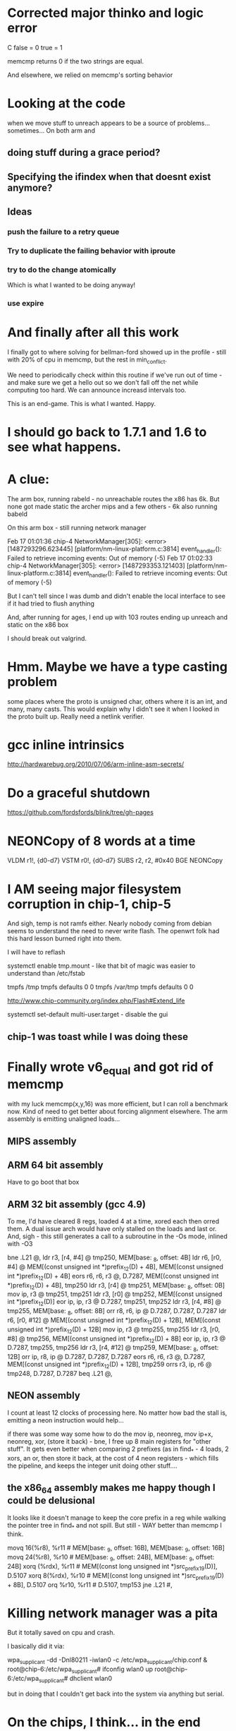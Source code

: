 * Corrected major thinko and logic error

C false = 0
  true = 1

memcmp returns 0 if the two strings are equal.

And elsewhere, we relied on memcmp's sorting behavior

* Looking at the code

when we move stuff to unreach appears to be a source of problems...
sometimes... On both arm and 
** doing stuff during a grace period?
** Specifying the ifindex when that doesnt exist anymore?

** Ideas
*** push the failure to a retry queue

*** Try to duplicate the failing behavior with iproute
*** try to do the change atomically 
Which is what I wanted to be doing anyway!
*** use expire
* And finally after all this work

I finally got to where solving for bellman-ford showed up in the
profile - still with 20% of cpu in memcmp, but the rest
in min_conflict. 

We need to periodically check within this routine if we've run
out of time - and make sure we get a hello out so we don't
fall off the net while computing too hard. We can announce
increasd intervals too. 

This is an end-game. This is what I wanted. Happy.

* I should go back to 1.7.1 and 1.6 to see what happens.

* A clue:

The arm box, running rabeld - no unreachable routes
the x86 has 6k. But none got made static
the archer mips and a few others - 6k also running babeld

On this arm box - still running network manager

Feb 17 01:01:36 chip-4 NetworkManager[305]: <error> [1487293296.623445] [platform/nm-linux-platform.c:3814] event_handler(): Failed to retrieve incoming events: Out of memory (-5)
Feb 17 01:02:33 chip-4 NetworkManager[305]: <error> [1487293353.121403] [platform/nm-linux-platform.c:3814] event_handler(): Failed to retrieve incoming events: Out of memory (-5)

But I can't tell since I was dumb and didn't enable the local interface
to see if it had tried to flush anything

And, after running for ages, I end up with 103 routes ending up unreach and
static on the x86 box

I should break out valgrind.

* Hmm. Maybe we have a type casting problem

some places where the proto is unsigned char, others where it is an int,
and many, many casts. This would explain why I didn't see it when I
looked in the proto built up. Really need a netlink verifier.

* gcc inline intrinsics

http://hardwarebug.org/2010/07/06/arm-inline-asm-secrets/

* Do a graceful shutdown

https://github.com/fordsfords/blink/tree/gh-pages


* NEONCopy of 8 words at a time

      VLDM r1!, {d0-d7}
      VSTM r0!, {d0-d7}
      SUBS r2, r2, #0x40
      BGE NEONCopy

* I AM seeing major filesystem corruption in chip-1, chip-5

And sigh, temp is not ramfs either. Nearly nobody coming from debian seems to
understand the need to never write flash. The openwrt folk had this hard lesson
burned right into them.

I will have to reflash

systemctl enable tmp.mount - like that bit of magic was easier to understand
than /etc/fstab

# UNCONFIGURED FSTAB FOR BASE SYSTEM
tmpfs /tmp tmpfs defaults 0 0
tmpfs /var/tmp tmpfs defaults 0 0

http://www.chip-community.org/index.php/Flash#Extend_life

systemctl set-default multi-user.target - disable the gui

** chip-1 was toast while I was doing these

* Finally wrote v6_equal and got rid of memcmp
with my luck memcmp(x,y,16) was more efficient, but I can roll a benchmark now.
Kind of need to get better about forcing alignment elsewhere. The arm assembly
is emitting unaligned loads...

** MIPS assembly

** ARM 64 bit assembly
Have to go boot that box
** ARM 32 bit assembly (gcc 4.9)
To me, I'd have cleared 8 regs, loaded 4 at a time, xored each then orred them.
A dual issue arch would have only stalled on the loads and last or. And, sigh -
this still generates a call to a subroutine in the -Os mode, inlined with -O3

        bne     .L21    @,
        ldr     r3, [r4, #4]    @ tmp250, MEM[base: _8, offset: 4B]
        ldr     r6, [r0, #4]    @ MEM[(const unsigned int *)prefix_12(D) + 4B], MEM[(const unsigned int *)prefix_12(D) + 4B]
        eors    r6, r6, r3      @, D.7287, MEM[(const unsigned int *)prefix_12(D) + 4B], tmp250
        ldr     r3, [r4]        @ tmp251, MEM[base: _8, offset: 0B]
        mov     ip, r3  @ tmp251, tmp251
        ldr     r3, [r0]        @ tmp252, MEM[(const unsigned int *)prefix_12(D)]
        eor     ip, ip, r3      @ D.7287, tmp251, tmp252
        ldr     r3, [r4, #8]    @ tmp255, MEM[base: _8, offset: 8B]
        orr     r8, r6, ip      @ D.7287, D.7287, D.7287
        ldr     r6, [r0, #12]   @ MEM[(const unsigned int *)prefix_12(D) + 12B], MEM[(const unsigned int *)prefix_12(D) + 12B]
        mov     ip, r3  @ tmp255, tmp255
        ldr     r3, [r0, #8]    @ tmp256, MEM[(const unsigned int *)prefix_12(D) + 8B]
        eor     ip, ip, r3      @ D.7287, tmp255, tmp256
        ldr     r3, [r4, #12]   @ tmp259, MEM[base: _8, offset: 12B]
        orr     ip, r8, ip      @ D.7287, D.7287, D.7287
        eors    r6, r6, r3      @, D.7287, MEM[(const unsigned int *)prefix_12(D) + 12B], tmp259
        orrs    r3, ip, r6      @ tmp248, D.7287, D.7287
        beq     .L21    @,

** NEON assembly
I count at least 12 clocks of processing here. No matter how bad the stall is,
emitting a neon instruction would help...

if there was some way some how to do the mov ip, neonreg, mov ip+x, neonreg,
xor, (store it back) - bne, I free up 8 main registers for "other stuff". It
gets even better when comparing 2 prefixes (as in find_* - 4 loads, 2 xors, an
or, then store it back, at the cost of 4 neon registers - which fills the
pipeline, and keeps the integer unit doing other stuff....

** the x86_64 assembly makes me happy though I could be delusional
It looks like it doesn't manage to keep the core prefix in a reg while walking 
the pointer tree in find_* and not spill. But still - WAY better than memcmp
I think.

        movq    16(%r8), %r11   # MEM[base: _9, offset: 16B], MEM[base: _9, offset: 16B]
        movq    24(%r8), %r10   # MEM[base: _9, offset: 24B], MEM[base: _9, offset: 24B]
        xorq    (%rdx), %r11    # MEM[(const long unsigned int *)src_prefix_19(D)], D.5107
        xorq    8(%rdx), %r10   # MEM[(const long unsigned int *)src_prefix_19(D) + 8B], D.5107
        orq     %r10, %r11      # D.5107, tmp153
        jne     .L21    #,



* Killing network manager was a pita

But it totally saved on cpu and crash.

I basically did it via:

wpa_supplicant -dd -Dnl80211 -iwlan0 -c /etc/wpa_supplicant/chip.conf  &
root@chip-6:/etc/wpa_supplicant# ifconfig wlan0 up
root@chip-6:/etc/wpa_supplicant# dhclient wlan0

but in doing that I couldn't get back into the system via anything but serial.


* On the chips, I think... in the end what's killing them
is networkmanager going crazy listening to netlink. 
they were red-hot when I rebooted them

because odhcpd is smarter we don't pound it as hard. Have to look into the
bpf stuff in that. That looks HANDY.

* Killed the thinko on source specific


* And like an hour later (after trying to announce stuff with a longer expires)

I still have 2000 unreachable routes in the archer.

* Going back into a chip via serial termainal

The wifi driver is completely wedged. Ah, well, I wanted to blow up
multicast....

and if you reboot the chip, the local usb interface on this side recognises
that the driver went away, does recreate the interface, but does not up it again
so it is usable.

That's ok, when the chip comes up in this state, it doesn't get a usable
anything

The chips, btw, will not "just start" if you plug the battery in. Nor do they
seem to respond to what I thought was the power button. Unplugging the battery
works but it is very fragile. I tried one script, and it constantly polled the
cpu for the button, instead of blocking.

You can learn battery status from battery.sh

https://bbs.nextthing.co/t/usb-power-and-ups-battery-power-button/2812/4

* In going back to doing this using the default babel daemon

I managed to completely crash all the chips on the network. 

Running out of cpu doesn't help either.

* Insight #3 

and then everybody announces route retractions
while everybody is trying to get routes
Randomizing and rate limiting the retractions would help
Finding some way to aggregate a retraction would help

... And all this started merely because I was trying to A) blow up multicast and
B) look into why netlink and sending packets sometimes failed

I downgraded my test to just inject 1000 routes...

* Insight #2

Everybody else starts getting those routes - but does not respect the
initial announcement, and re-announces with an interval of its default.

And then the network collapses.

* Insight

OK, I'm announcing 10,000 routes. I know that I can send 80 per packet
1k * 125 at 1Mbit (13ms) 1.6sec just to announce the routes.

And the insight was this is times the number of speakers on the link
So if I have 10 speakers rebroadcasting this amount - thats 16 seconds
gone out of the 16 without any further traffic.

The rate limiter is in the wrong place, I think, I still need to 
get hellos out there, no matter what.

When I have a ton of routes, I need to start changing the announced
interval, and also start bumping up the hello interval. And make sure that gets
out there....

Another idea is to announce that I hear X number of routes on this link
in the multicast IHU. They may be disjoint, but the router_id that hears the
most routes from a given router_id is a winner. 

And I'd need to be counting all the routes in my route table to get an estimate
and in order to flood the routes

And always reannounce the most bestest biggest routes - like src specific and
default gateways - more often.

I always wondered where the hard 10,000 route limit came from, it wasn't
cpu - but the protocol implementation itself.

* Chips don't have telnet and their nc is broken

root@chip-1:~/babeld# nc ::1 33123
::1: forward host lookup failed: Unknown host
root@chip-1:~/babeld# 


* babeld.c routerid can change
during early boot we don't have a stable set of interfaces
bridging might be kicking in, wifi still be setting up

    if(!have_id && !random_id) {
        /* We use all available interfaces here, since this increases the
           chances of getting a stable router-id in case the set of Babel
           interfaces changes. */

* One of my other kvetches

always picks up the wifi links sooner

root@chip-1:~/babeld# ip route | grep usb
default via 172.26.97.1 dev usb0  proto babel onlink 
169.254.0.0/16 dev usb0  scope link  metric 1000 
172.26.16.0/24 via 172.26.97.1 dev usb0  proto babel onlink 
172.26.20.0/22 via 172.26.97.1 dev usb0  proto babel onlink 
172.26.96.100 via 172.26.97.1 dev usb0  proto babel onlink 


* netlink COULD return 0

and why?

-        if(len < 0) {
+    if(len < 0) {
             perror("netlink_read: recvmsg()");
             return -1;


* TODO poke into why we get the send error twice

Interface eno1 has no link-local address.
setsockopt(IPV6_LEAVE_GROUP): Cannot assign requested address
Type: 0
Interface eno1 has no link-local address.
setsockopt(IPV6_LEAVE_GROUP): Cannot assign requested address
Type: 0
send: Cannot assign requested address
send: Cannot assign requested address

So when I take the wifi interface down I don't see the down event

send: Cannot assign requested address
send: Cannot assign requested address
kernel_route(FLUSH): No such process
kernel_route(FLUSH): No such process
kernel_route(FLUSH): No such process
kernel_route(FLUSH): No such process
kernel_route(FLUSH): No such process

I bring it up

Type: 2
Interface wlp2s0 has no link-local address.
setsockopt(IPV6_LEAVE_GROUP): Cannot assign requested address
Type: 2
Interface wlp2s0 has no link-local address.
setsockopt(IPV6_LEAVE_GROUP): Cannot assign requested address
Type: 2
Interface wlp2s0 has no link-local address.
setsockopt(IPV6_LEAVE_GROUP): Cannot assign requested address
Type: 2
Interface wlp2s0 has no link-local address.
setsockopt(IPV6_LEAVE_GROUP): Cannot assign requested address
Type: 2
Interface wlp2s0 has no link-local address.
setsockopt(IPV6_LEAVE_GROUP): Cannot assign requested address
Type: 2
send: Cannot assign requested address
send: Cannot assign requested address

Not sure why we call leave group.

Anyway I bring that up and then take eno1 down

send: Cannot assign requested address
kernel_route(FLUSH): No such process
kernel_route(FLUSH): No such process
kernel_route(FLUSH): No such process
kernel_route(FLUSH): No such process
kernel_route(FLUSH): No such process
// Why would I call ADD during an event like this?
kernel_route(ADD): Network is down
kernel_route(FLUSH): No such process
kernel_route(ADD): Network is down
kernel_route(FLUSH): No such process
kernel_route(FLUSH): No such process
kernel_route(FLUSH): No such process
kernel_route(FLUSH): No such process
kernel_route(FLUSH): No such process
kernel_route(FLUSH): No such process
kernel_route(FLUSH): No such process
kernel_route(FLUSH): No such process
kernel_route(FLUSH): No such process
kernel_route(FLUSH): No such process
kernel_route(FLUSH): No such process
kernel_route(FLUSH): No such process
kernel_route(FLUSH): No such process
kernel_route(FLUSH): No such process

* So I can backfil the "good" things into the basic babel branch until it breaks

** DONE More robust error checking -- which may be too robust
** Compile guards
** Whole program optimization
** 

* So I went back to the default babel for source specific and it worked

somewhere in all these changes, I blew something up. No surprising.

Perhaps you can get a temporary file exists message? or... 

ALSO:

in babeld I got a new message when I took the interface up and down.

ENETDOWN

kernel_route(FLUSH): No such process
kernel_route(FLUSH): No such process
kernel_route(ADD): Network is down
kernel_route(FLUSH): No such process
kernel_route(FLUSH): No such process
kernel_route(FLUSH): No such process


* Let's test this noprefixroute idea

* What to do with ra and source specific

Right now my rabel is in such a state that you cannot install a src specific
address on top of a local address, or so it seems.

failed kernel_route: add 172.26.16.0/24 from ::/0 table 254 metric 0 dev 2 nexthop 172.26.16.5
kernel_route(ADD): File exists
failed kernel_route: add ::/0 from 2601:646:4101:2de0::/60 table 254 metric 0 dev 2 nexthop fe80::20d:b9ff:fe41:6c2d
kernel_route(ADD): File exists
failed kernel_route: add ::/0 from 2601:646:4101:a740::/60 table 254 metric 0 dev 2 nexthop fe80::32b5:c2ff:fe75:7faa
kernel_route(ADD): File exists

root@dancer:~/git/rabeld# ip -6 route | grep default
default via fe80::32b5:c2ff:fe75:7faa dev eno1 proto ra metric 1024  expires 65524sec hoplimit 64 pref high
default via fe80::16cc:20ff:fee5:64c1 dev wlp2s0 proto static metric 2048  pref medium

root@dancer:~/git/rabeld# ip -6 route | grep from
2406:da00:ff00::/48 from 2600:3c01:e001::/48 via fe80::20d:b9ff:fe41:6c2d dev eno1 proto babel metric 1024  pref medium
2620:0:ef0::/48 from 2600:3c01:e001::/48 via fe80::20d:b9ff:fe41:6c2d dev eno1 proto babel metric 1024  pref medium

** But... wait - Yea! this looks like a genuine bug in babel because it works from iproute!
Could this be the order of the args to netlink?

ip -6 route add default from 2601:646:4101:a740::/60 table 254 metric 0 dev eno1 via fe80::32b5:c2ff:fe75:7faa

root@dancer:~/git/rabeld# ip -6 route | grep from
default from 2601:646:4101:a740::/60 via fe80::32b5:c2ff:fe75:7faa dev eno1 metric 1024  pref medium
2406:da00:ff00::/48 from 2600:3c01:e001::/48 via fe80::20d:b9ff:fe41:6c2d dev eno1 proto babel metric 1024  pref medium
2620:0:ef0::/48 from 2600:3c01:e001::/48 via fe80::20d:b9ff:fe41:6c2d dev eno1 proto babel metric 1024  pref medium

And the ipv4 message seems odd, as if it's going to be from it should be
reversed, but that's perhaps a debugging message.

failed kernel_route: add 172.26.16.0/24 from ::/0 table 254 metric 0 dev 2 nexthop 172.26.16.5
kernel_route(ADD): File exists


* What to do with noprefixroute?

And for that matter these - I think ever announcing addresses with short
lifetimes is bad - and at the same time we could be smarter about doing the
retraction during the preferred_lft period - e.g. retract the route 2 minutes
after the preferred_lft expires. Nah.

But what I'd like to do is not announce so many frickin addresses with routes
attached. If I have a /128 on the same network as my /64, just announce the
/64 and be done with it.

And. Sigh - ipv4 has no noprefixroute concept.

2: eno1: <BROADCAST,MULTICAST,UP,LOWER_UP> mtu 1500 state UP qlen 1000
    inet6 fdaf:dc63:6de9:8:74d8:e400:84f9:38ce/64 scope global temporary dynamic 
       valid_lft 592232sec preferred_lft 73595sec
    inet6 fdaf:dc63:6de9:8:eea8:6bff:fefe:9a2/64 scope global mngtmpaddr dynamic 
       valid_lft forever preferred_lft forever
    inet6 2601:646:4101:a740:74d8:e400:84f9:38ce/64 scope global temporary dynamic 
       valid_lft 299312sec preferred_lft 73595sec
    inet6 2601:646:4101:a740:eea8:6bff:fefe:9a2/64 scope global mngtmpaddr dynamic 
       valid_lft 299312sec preferred_lft 299312sec
    inet6 fe80::eea8:6bff:fefe:9a2/64 scope link 
       valid_lft forever preferred_lft forever
3: wlp2s0: <BROADCAST,MULTICAST,UP,LOWER_UP> mtu 1500 state UP qlen 1000
    inet6 fd32:7d58:8d63::199/128 scope global 
       valid_lft forever preferred_lft forever
    inet6 fd32:7d58:8d63:0:a120:a749:ac4:cddf/64 scope global noprefixroute 
       valid_lft forever preferred_lft forever
    inet6 2601:646:4101:2de0:d041:214e:f40a:fe12/64 scope global noprefixroute dynamic 
       valid_lft 307239sec preferred_lft 307239sec
    inet6 fe80::19e7:b4bd:1a5e:561a/64 scope link 
       valid_lft forever preferred_lft forever


* Profile

Box was relatively idle during these runs

ach sample counts as 0.01 seconds.
  %   cumulative   self              self     total
 time   seconds   seconds    calls  ms/call  ms/call  name
 57.46      5.40     5.40  1003792     0.01     0.01  find_resend
 18.75      7.16     1.76  5624187     0.00     0.00  find_route_slot
  3.30      7.47     0.31  1433517     0.00     0.01  update_route
  1.60      7.62     0.15     4569     0.03     0.20  update_neighbour_metric
  1.12      7.72     0.11                             compare_buffered_updates
  1.07      7.82     0.10                             parse_packet
  0.96      7.91     0.09  1344015     0.00     0.00  really_send_update
  0.85      7.99     0.08   176097     0.00     0.01  flushupdates
  0.80      8.07     0.08  6450137     0.00     0.00  prefix_cmp
  0.75      8.14     0.07     1298     0.05     0.05  route_stream


* Let's try injecting only 4000 routes

I installed 2000 routes - they were reachable briefly, then
went unreachable briefly, then went reachable.

One of the other boxes on the link went unreachable and stayed
that way....

really want atomic updates!!!!

Now I have one route left over

@dancer:~/git/rabeld$ ip -6 route | grep fd44
fd44:0:0:7d0::/64 via fe80::20d:b9ff:fe41:6c2d dev eno1 proto babel metric 1024  pref medium

Trust. But verify.

* Sometime above about 4000 routes

everything goes unreachable.

I am increasingly certain babel has always been borken these ways.

send(unicast): Cannot assign requested address

Unreachable default route!
Unreachable default route!
failed kernel_route: add ::/0 from 2601:646:4101:2de0::/60 table 254 metric 0 dev 3 nexthop fe80::16cc:20ff:fee5:64c1
failed kernel_route add during replace: modify ::/0 from 2601:646:4101:2de0::/60 table 254 metric 65535 dev 2 nexthop fe80::20d:b9ff:fe41:6c2d
Add failed during replace: File exists
Unreachable default route!
Unreachable default route!
Unreachable default route!
Unreachable default route!
Unreachable default route!
Unreachable default route!
Unreachable default route!
Unreachable default route!
failed kernel_route: add ::/0 from 2601:646:4101:a740::/60 table 254 metric 0 dev 2 nexthop fe80::32b5:c2ff:fe75:7faa
failed kernel_route add during replace: modify ::/0 from 2601:646:4101:a740::/60 table 254 metric 65535 dev 3 nexthop fe80::3aa2:8cff:fe5d:f9e5
Add failed during replace: File exists

ailed kernel_route add during replace: modify ::/0 from 2601:646:4101:a740::/60 table 254 metric 65535 dev 3 nexthop fe80::3aa2:8cff:fe5d:f9e5
Add failed during replace: File exists
failed kernel_route: flush ::/0 from 2601:646:4101:2de0::/60 table 254 metric 0 dev 3 nexthop fe80::16cc:20ff:fee5:64c1
kernel_route(FLUSH): No such process
Unreachable default route!
Unreachable default route!



send: Resource temporarily unavailable
send: Resource temporarily unavailable

d@dancer:~/git/rabeld$ ip -6 route | grep unreach | wc -l
8306
d@dancer:~/git/rabeld$ ip -6 route | grep -v unreach | wc -l
1715

Then everything goes unreachable

d@dancer:~/git/rabeld$ ip -6 route | grep -v unreach | wc -l
18
d@dancer:~/git/rabeld$ ip -6 route | grep unreach | wc -l
10003

send: Resource temporarily unavailable
send: Resource temporarily unavailable

FIXME: Get the fucking metric here
failed kernel_route: flush ::/0 from 2601:646:4101:2de0::/60 table 254 metric 0 dev 3 nexthop fe80::16cc:20ff:fee5:64c1
kernel_route(FLUSH): No such process ???
failed kernel_route: add ::/0 from 2601:646:4101:2de0::/60 table 254 metric 0 dev 3 nexthop fe80::16cc:20ff:fee5:64c1
kernel_route(ADD): File exists


* Added more debugging code

I am not getting any "default from" routes at the moment
It wouldn't surprise me if everything else on the net is hosed
It also wouldn't surprise me my kernel is the cause of all this.

** Disabling an interface via network manager does this:

*** TODO I am curious what noprefixroute does nowadays

*** I wonder how many other routes were on this in the window

failed kernel_route: flush 172.26.96.61/32 from ::/0 table 254 metric 0 dev 3 nexthop 172.26.201.127
kernel_route(FLUSH): No such process
failed kernel_route: flush 172.26.96.65/32 from ::/0 table 254 metric 0 dev 3 nexthop 172.26.201.113
kernel_route(FLUSH): No such process
failed kernel_route: flush 172.26.201.127/32 from ::/0 table 254 metric 0 dev 3 nexthop 172.26.201.127
kernel_route(FLUSH): No such process
failed kernel_route: flush fd99::61/128 from ::/0 table 254 metric 0 dev 3 nexthop fe80::3aa2:8cff:fe5d:f9e5
kernel_route(FLUSH): No such process
failed kernel_route: flush fd99::65/128 from ::/0 table 254 metric 0 dev 3 nexthop fe80::3aa2:8cff:fe5d:effb
kernel_route(FLUSH): No such process

** And bringing it back up does this:

kernel_route(FLUSH): No such process
Type: 2
Interface wlp2s0 has no link-local address.
Type: 2
Interface wlp2s0 has no link-local address.
Type: 2
Interface wlp2s0 has no link-local address.
Type: 2
Interface wlp2s0 has no link-local address.
Type: 2
Interface wlp2s0 has no link-local address.
Type: 2
sendmsg: kernel returned unknown error
: Cannot assign requested address
sendmsg: kernel returned unknown error
: Cannot assign requested address
sendmsg: kernel returned unknown error
: Cannot assign requested address
sendmsg: kernel returned unknown error
: Cannot assign requested address
sendmsg: kernel returned unknown error
: Cannot assign requested address
sendmsg: kernel returned unknown error
: Cannot assign requested address
sendmsg: kernel returned unknown error
: Cannot assign requested address
sendmsg: kernel returned unknown error
: Cannot assign requested address
sendmsg: kernel returned unknown error
: Cannot assign requested address
sendmsg: kernel returned unknown error
: Cannot assign requested address
send: Cannot assign requested address
sendmsg: kernel returned unknown error
: Cannot assign requested address
sendmsg: kernel returned unknown error
: Cannot assign requested address
sendmsg: kernel returned unknown error
: Cannot assign requested address
sendmsg: kernel returned unknown error
: Cannot assign requested address
sendmsg: kernel returned unknown error
: Cannot assign requested address
sendmsg: kernel returned unknown error
: Cannot assign requested address
sendmsg: kernel returned unknown error
: Cannot assign requested address
sendmsg: kernel returned unknown error
: Cannot assign requested address
sendmsg: kernel returned unknown error
: Cannot assign requested address
sendmsg: kernel returned unknown error
: Cannot assign requested address
send(unicast): Cannot assign requested address
sendmsg: kernel returned unknown error
: Cannot assign requested address
sendmsg: kernel returned unknown error
: Cannot assign requested address
sendmsg: kernel returned unknown error
: Cannot assign requested address
sendmsg: kernel returned unknown error
: Cannot assign requested address
sendmsg: kernel returned unknown error
: Cannot assign requested address
sendmsg: kernel returned unknown error
: Cannot assign requested address
sendmsg: kernel returned unknown error
: Cannot assign requested address
sendmsg: kernel returned unknown error
: Cannot assign requested address
sendmsg: kernel returned unknown error
: Cannot assign requested address
sendmsg: kernel returned unknown error
: Cannot assign requested address
send(unicast): Cannot assign requested address
sendmsg: kernel returned unknown error
: Cannot assign requested address
sendmsg: kernel returned unknown error
: Cannot assign requested address
sendmsg: kernel returned unknown error
: Cannot assign requested address
sendmsg: kernel returned unknown error
: Cannot assign requested address
sendmsg: kernel returned unknown error
: Cannot assign requested address
sendmsg: kernel returned unknown error
: Cannot assign requested address
sendmsg: kernel returned unknown error
: Cannot assign requested address
sendmsg: kernel returned unknown error
: Cannot assign requested address
sendmsg: kernel returned unknown error
: Cannot assign requested address
sendmsg: kernel returned unknown error
: Cannot assign requested address
send: Cannot assign requested address
sendmsg: kernel returned unknown error
: Cannot assign requested address
sendmsg: kernel returned unknown error
: Cannot assign requested address
sendmsg: kernel returned unknown error
: Cannot assign requested address
sendmsg: kernel returned unknown error
: Cannot assign requested address
sendmsg: kernel returned unknown error
: Cannot assign requested address
sendmsg: kernel returned unknown error
: Cannot assign requested address
sendmsg: kernel returned unknown error
: Cannot assign requested address
sendmsg: kernel returned unknown error
: Cannot assign requested address
sendmsg: kernel returned unknown error
: Cannot assign requested address
sendmsg: kernel returned unknown error
: Cannot assign requested address
send(unicast): Cannot assign requested address
sendmsg: kernel returned unknown error
: Cannot assign requested address
sendmsg: kernel returned unknown error
: Cannot assign requested address
sendmsg: kernel returned unknown error
: Cannot assign requested address
sendmsg: kernel returned unknown error
: Cannot assign requested address
sendmsg: kernel returned unknown error
: Cannot assign requested address
sendmsg: kernel returned unknown error
: Cannot assign requested address
sendmsg: kernel returned unknown error
: Cannot assign requested address
sendmsg: kernel returned unknown error
: Cannot assign requested address
sendmsg: kernel returned unknown error
: Cannot assign requested address
sendmsg: kernel returned unknown error
: Cannot assign requested address
send: Cannot assign requested address
sendmsg: kernel returned unknown error
: Cannot assign requested address
sendmsg: kernel returned unknown error
: Cannot assign requested address
sendmsg: kernel returned unknown error
: Cannot assign requested address
sendmsg: kernel returned unknown error
: Cannot assign requested address
sendmsg: kernel returned unknown error
: Cannot assign requested address
sendmsg: kernel returned unknown error
: Cannot assign requested address
sendmsg: kernel returned unknown error
: Cannot assign requested address
sendmsg: kernel returned unknown error
: Cannot assign requested address
sendmsg: kernel returned unknown error
: Cannot assign requested address
sendmsg: kernel returned unknown error
: Cannot assign requested address
send(unicast): Cannot assign requested address
sendmsg: kernel returned unknown error
: Cannot assign requested address
sendmsg: kernel returned unknown error
: Cannot assign requested address
sendmsg: kernel returned unknown error
: Cannot assign requested address
sendmsg: kernel returned unknown error
: Cannot assign requested address
sendmsg: kernel returned unknown error
: Cannot assign requested address
sendmsg: kernel returned unknown error
: Cannot assign requested address
sendmsg: kernel returned unknown error
: Cannot assign requested address
sendmsg: kernel returned unknown error
: Cannot assign requested address
sendmsg: kernel returned unknown error
: Cannot assign requested address
sendmsg: kernel returned unknown error
: Cannot assign requested address
send(unicast): Cannot assign requested address

* printfs checking to see if stuff got spat on didn't help

I can do more robust checking than I did. But I need to go
look at the netlink bug workarounds on the web.

* Ironically FQ will help

There is a single queue for all netlink events. This means
that if work is backlogged on a given queue, and the interface
goes away as it does here - we used to just hammer on the socket
for 500ms. Now I'm only doing it for 50 (100?), but it isn't
going to clear that fast.

A "cure" would be to use select on one multicast group per idea.

This might give us better ipv4 performance when ipv6 is acting up,
it certainly will let us see interface changes faster, so instead
of madly retrying, just return on a send failure and check to see
if something happened elsewhere in the system

For all I know this has some bearing on getting EAGAIN in the wrong place
as documented elsewhere on the net for openvswitch.

Fixing the select loop will take some work.


Type: 2
Interface wlp2s0 has no link-local address.
Type: 2
setsockopt(IPV6_JOIN_GROUP): Address already in use
Type: 2
sendmsg: kernel returned unknown error
: Cannot assign requested address
sendmsg: kernel returned unknown error
: Cannot assign requested address

* OK we can still do ourselves in

failed kernel_route: flush fd44:0:0:ae8::/64 from ::/0 table 254 metric 0 dev 2 nexthop fe80::20d:b9ff:fe41:6c2d
failed kernel_route: flush fd44:0:0:ae9::/64 from ::/0 table 254 metric 0 dev 2 nexthop fe80::20d:b9ff:fe41:6c2d
failed kernel_route: flush fd44:0:0:aea::/64 from ::/0 table 254 metric 0 dev 2 nexthop fe80::20d:b9ff:fe41:6c2d
failed kernel_route: flush fd44:0:0:aeb::/64 from ::/0 table 254 metric 0 dev 2 nexthop fe80::20d:b9ff:fe41:6c2d

And now, great - it shows up as static

root@dancer:~/git/rabeld# vi ds
root@dancer:~/git/rabeld# ip -6 route | grep fd44:0:0:ae8::/64

fd44:0:0:ae8::/64 via fe80::3aa2:8cff:fe5d:effb dev wlp2s0 proto static metric 1024  pref medium
unreachable fd44:0:0:ae8::/64 dev lo proto babel metric 4294967295  error -113 pref medium

* Network Manager fear and revulsion

Doesn't have a way to put in protos.

Want it to use "proto dhcp" Doesn't. Totally unclear on all the
machinery

** DONE Sent an email to the list

This, on the other hand, will at least give everything an overlarge
metric.

/etc/NetworkManager.conf

[connections]
ipv6.route-metric=2048
ipv4.route-metric=2048

root@dancer:/etc/NetworkManager# ip -6 route show | grep 'proto ra'
2601:646:4101:2de0::/64 dev wlp2s0 proto ra metric 2048  pref medium
2601:646:4101:2de0::/60 via fe80::16cc:20ff:fee5:64c1 dev wlp2s0 proto ra metric 2048  pref medium
fd32:7d58:8d63::/64 dev wlp2s0 proto ra metric 2048  pref medium
fd32:7d58:8d63::/48 via fe80::16cc:20ff:fee5:64c1 dev wlp2s0 proto ra metric 2048  pref medium
default via fe80::32b5:c2ff:fe75:7faa dev eno1 proto ra metric 1024  expires 65113sec hoplimit 64 pref high

root@dancer:/etc/NetworkManager# ip -6 route | grep default
default from 2601:646:4101:2de0::/60 via fe80::20d:b9ff:fe41:6c2d dev eno1 proto babel metric 1024  pref medium
default from 2601:646:4101:a740::/60 via fe80::32b5:c2ff:fe75:7faa dev eno1 proto babel metric 1024  pref medium
default via fe80::32b5:c2ff:fe75:7faa dev eno1 proto ra metric 1024  expires 65067sec hoplimit 64 pref high
default via fe80::16cc:20ff:fee5:64c1 dev wlp2s0 proto static metric 2048  pref medium




* So I slammed stuff to printf around the error...

and haven't been able to duplicate it since. Well, it just took longer.

* More


It turns out debian distributes an old version - 1.5

fd44:0:0:95a::/64 via fe80::3aa2:8cff:fe5d:f9e5 dev wlan0  proto static  metric 1024


Another chip is showing this:

fd44:0:0:69::/64 via fe80::19e7:b4bd:1a5e:561a dev wlan0  proto static  metric 1024
*

fe80::3aa2:8cff:fe5d:effb is currently the source of the expired routes
that should have expired minutes ago.

but there are others

add route 12b860 prefix fd44:0:0:2524::/64 from ::/0 installed no id 02:0d:b9:ff:fe:41:6c:2c metric 18008 refmetric 17666 via fe80::16cc:20ff:fee5:64c1 expires 0 if wlan0
add route d10b8 prefix fd44:0:0:2524::/64 from ::/0 installed no id 02:0d:b9:ff:fe:41:6c:2c metric 18362 refmetric 17682 via fe80::7ec7:9ff:fede:2bb5 expires 0 if wlan0
add route 67098 prefix fd44:0:0:2525::/64 from ::/0 installed yes id 02:0d:b9:ff:fe:41:6c:2c metric 17690 refmetric 17410 via fe80::3aa2:8cff:fe5d:effb expires 0 if wlan0
add route 12b8b0 prefix fd44:0:0:2525::/64 from ::/0 installed no id 02:0d:b9:ff:fe:41:6c:2c metric 18008 refmetric 17666 via fe80::16cc:20ff:fee5:64c1 expires 0 if wlan0
add route d11a8 prefix fd44:0:0:2525::/64 from ::/0 installed no id 02:0d:b9:ff:fe:41:6c:2c metric 18362 refmetric 17682 via fe80::7ec7:9ff:fede:2bb5 expires 0 if wlan0
add route 75068 prefix fd44:0:0:2526::/64 from ::/0 installed yes id 02:0d:b9:ff:fe:41:6c:2c metric 17690 refmetric 17410 via fe80::3aa2:8cff:fe5d:effb expires 0 if wlan0
add route 12b900 prefix fd44:0:0:2526::/64 from ::/0 installed no id 02:0d:b9:ff:fe:41:6c:2c metric 18008 refmetric 17666 via fe80::16cc:20ff:fee5:64c1 expires 0 if wlan0
add route d1298 prefix fd44:0:0:2526::/64 from ::/0 installed no id 02:0d:b9:ff:fe:41:6c:2c metric 18362 refmetric 17682 via fe80::7ec7:9ff:fede:2bb5 expires 0 if wlan0
add route 78a18 prefix fd44:0:0:2527::/64 from ::/0 installed yes id 02:0d:b9:ff:fe:41:6c:2c metric 17690 refmetric 17410 via fe80::3aa2:8cff:fe5d:effb expires 0 if wlan0




* Status -

So I reverted the core routine back to the original, hit it with 10,000
routes - and it got the kernel table into a bad state, but only had
8 failures doing so. And - waiting overnight as I gave up - at some point
after all these routes were removed - the kernel table became correct.

I did only listen on eno1 this time, where before wifi was in the loop.

I am beginning to smell 3 possibily interrelated bugs here:

A) Kernel refusing valid route updates - or babel getting confused on what it
injected -

B) the daemon itself getting into a state where it's announcing and responding
more to stuff than getting itself into a good state

C) the protocol wildcard stuff maybe?


root@dancer:~/git/rabeld# ./babeld eno1
Type: 0
failed kernel_route: add fd44:0:0:bf8::/64 from ::/0 table 254 metric 0 dev 2 nexthop fe80::20d:b9ff:fe41:6c2d
kernel_route(ADD): File exists
failed kernel_route: add fd44:0:0:c0c::/64 from ::/0 table 254 metric 0 dev 2 nexthop fe80::20d:b9ff:fe41:6c2d
kernel_route(ADD): File exists
failed kernel_route: add fd44:0:0:c4f::/64 from ::/0 table 254 metric 0 dev 2 nexthop fe80::20d:b9ff:fe41:6c2d
kernel_route(ADD): File exists
failed kernel_route: flush fd44:0:0:bf8::/64 from ::/0 table 254 metric 0 dev 2 nexthop fe80::20d:b9ff:fe41:6c2d
failed kernel_route: flush fd44:0:0:c0c::/64 from ::/0 table 254 metric 0 dev 2 nexthop fe80::20d:b9ff:fe41:6c2d
failed kernel_route: flush fd44:0:0:c4f::/64 from ::/0 table 254 metric 0 dev 2 nexthop fe80::20d:b9ff:fe41:6c2d



* a more encouraging error

failed kernel_change: modify 172.26.200.0/22 from ::/0 table 254 metric 0 dev 3 nexthop 172.26.201.1
kernel_route(MODIFY): Invalid argument
failed kernel_route: modify 172.26.200.0/22 from ::/0 table 254 metric 65535 dev 2 nexthop 172.26.16.5
failed kernel_change: modify 172.26.200.0/22 from ::/0 table 254 metric 0 dev 3 nexthop 172.26.201.1
kernel_route(MODIFY): Invalid argument
failed kernel_route: modify 172.26.200.0/22 from ::/0 table 254 metric 65535 dev 2 nexthop 172.26.16.5
failed kernel_change: modify 172.26.200.0/22 from ::/0 table 254 metric 0 dev 3 nexthop 172.26.201.1
kernel_route(MODIFY): Invalid argument
failed kernel_route: modify 172.26.200.0/22 from ::/0 table 254 metric 65535 dev 2 nexthop 172.26.16.5
failed kernel_change: modify 172.26.200.0/22 from ::/0 table 254 metric 0 dev 3 nexthop 172.26.201.1
kernel_route(MODIFY): Invalid argument


* yesterday
Each sample counts as 0.01 seconds.
  %   cumulative   self              self     total
 time   seconds   seconds    calls  ms/call  ms/call  name
 39.53      3.72     3.72   152444     0.02     0.02  unsatisfied_request
 33.05      6.83     3.11   192175     0.02     0.02  satisfy_request
  9.56      7.73     0.90    51894     0.02     0.02  request_redundant
  8.82      8.56     0.83    21789     0.04     0.04  record_resend
  2.66      8.81     0.25  1469765     0.00     0.00  find_route_slot
  1.01      8.91     0.10 15118915     0.00     0.00  timeval_minus_msec
  0.74      8.98     0.07      585     0.12     3.28  update_neighbour_metric
  0.43      9.02     0.04  2165216     0.00     0.00  prefix_cmp
  0.32      9.05     0.03   228245     0.00     0.02  update_route
  0.32      9.08     0.03   185923     0.00     0.00  netlink_read.con

kernel_route(MODIFY metric): No such device
kernel_route(MODIFY metric): No such device
netlink_read: recvmsg(): No buffer space available
^Croot@dancer:~/git/rabeld#

kernel_route(MODIFY metric): No such device
kernel_route(MODIFY metric): No such device
kernel_route(MODIFY metric): Invalid argument

growing terror, that absolutely everything I depended on daily
didn't have robust error checking.

Odhcpd

Mon Feb 13 17:03:48 2017 daemon.debug odhcpd[13786]: Received 116 Bytes from kernel%netlink
Mon Feb 13 17:03:48 2017 daemon.debug odhcpd[13786]: Received 116 Bytes from kernel%netlink
Mon Feb 13 17:03:48 2017 daemon.debug odhcpd[13786]: Received 116 Bytes from kernel%netlink
Mon Feb 13 17:03:48 2017 daemon.debug odhcpd[13786]: Received 116 Bytes from kernel%netlink
Mon Feb 13 17:03:48 2017 daemon.debug odhcpd[13786]: Received 116 Bytes from kernel%netlink
Mon Feb 13 17:03:48 2017 daemon.debug odhcpd[13786]: Received 116 Bytes from kernel%netlink

Mon Feb 13 17:03:48 2017 daemon.debug odhcpd[13786]: Received 116 Bytes from kernel%netlink
Mon Feb 13 17:03:48 2017 daemon.debug odhcpd[13786]: Received 116 Bytes from kernel%netlink
Mon Feb 13 17:03:48 2017 daemon.debug odhcpd[13786]: Received 116 Bytes from kernel%netlink
Mon Feb 13 17:03:48 2017 daemon.debug odhcpd[13786]: Received 116 Bytes from kernel%netlink


d@dancer:~/git/rabeld$ cat babel2.log | sort | uniq -c
    365 kernel_route(ADD): File exists
   2121 kernel_route(FLUSH): No such process
 303320 kernel_route(MODIFY metric): Invalid argument
    329 kernel_route(MODIFY metric): No such device


v 3 nexthop 172.26.201.127
kernel_route(FLUSH): No such process
failed kernel_route: flush fd99::61/128 from ::/0 table 254 metric 65535 dev 3 nexthop fe80::3aa2:8cff:fe5d:f9e5
kernel_route(FLUSH): No such process
send: Resource temporarily unavailable
send: Resource temporarily unavailable
send: Resource temporarily unavailable
send(unicast): Resource temporarily unavailable
failed kernel_route: add fd69:3860:b137::/48 from ::

failed kernel_route: flush fd44:0:0:d22::/64 from ::/0 table 254 metric 65535 dev 3 nexthop fe80::16cc:20ff:fee5:64c1
kernel_route(FLUSH): No such process
failed kernel_route: flush fd44:0:0:d23::/64 from ::/0 table 254 metric 65535 dev 3 nexthop fe80::16cc:20ff:fee5:64c1
kernel_route(FLUSH): No such process
failed kernel_route: flush fd44:0:0:d24::/64 from ::/0 table 254 metric 65535 dev 3 nexthop fe80::16cc:20ff:fee5:64c1
kernel_route(FLUSH): No such process
failed kernel_route: flush fd44:0:0:d25::/64 from ::/0 table 254 metric 65535 dev 3 nexthop fe80::16cc:20ff:fee5:64c1
kernel_route(FLUSH): No such process
failed kernel_route: flush fd44:0:0:d26::/64 from ::/0 table 254 metric 65535 dev 3 nexthop fe80::16cc:20ff:fee5:64c1
kernel_route(FLUSH): No such process
failed kernel_route: flush fd44:0:0:d27::/64 from ::/0 table 254 metric 65535 dev 3 nexthop fe80::16cc:20ff:fee5:64c1
kernel_route(FLUSH): No such process
failed kernel_route: flush fd44:0:0:d28::/64 from ::/0 table 254 metric 65535 dev 3 nexthop fe80::16cc:20ff:fee5:64c1
kernel_route(FLUSH): No such process
failed kernel_route: flush fd44:0:0:d29::/64 from ::/0 table 254 metric 65535 dev 3 nexthop fe80::16cc:20ff:fee5:64c1
kernel_route(FLUSH): No such process
failed kernel_route: flush fd44:0:0:d2a::/64 from ::/0 table 254 metric 65535 dev 3 nexthop fe80::16cc:20ff:fee5:64c1
kernel_route(FLUSH): No such process
failed kernel_route: flush fd44:0:0:d2b::/64 from ::/0 table 254 metric 65535 dev 3 nexthop fe80::16cc:20ff:fee5:64c1
kernel_route(FLUSH): No such process
failed kernel_route: flush fd44:0:0:d2c::/64 from ::/0 table 254 metric 65535 dev 3 nexthop fe80::16cc:20ff:fee5:64c1
kernel_route(FLUSH): No such process
failed kernel_route: flush fd44:0:0:d2d::/64 from ::/0 table 254 metric 65535 dev 3 nexthop fe80::16cc:20ff:fee5:64c1
kernel_route(FLUSH): No such process
failed kernel_route: flush fd44:0:0:d2e::/64 from ::/0 table 254 metric 65535 dev 3 nexthop fe80::16cc:20ff:fee5:64c1
kernel_route(FLUSH): No such process
failed kernel_route: flush fd44:0:0:d2f::/64 from ::/0 table 254 metric 65535 dev 3 nexthop fe80::16cc:20ff:fee5:64c1
kernel_route(FLUSH): No such process
failed kernel_route: flush fd44:0:0:d30::/64 from ::/0 table 254 metric 65535 dev 3 nexthop fe80::16cc:20ff:fee5:64c1
kernel_route(FLUSH): No such process
failed kernel_route: flush fd44:0:0:d31::/64 from ::/0 table 254 metric 65535 dev 3 nexthop fe80::16cc:20ff:fee5:64c1
kernel_route(FLUSH): No such process
failed kernel_route: flush fd44:0:0:d32::/64 from ::/0 table 254 metric 65535 dev 3 nexthop fe80::16cc:20ff:fee5:64c1
kernel_route(FLUSH): No such process
failed kernel_route: flush fd44:0:0:d33::/64 from ::/0 table 254 metric 65535 dev 3 nexthop fe80::16cc:20ff:fee5:64c1
kernel_route(FLUSH): No such process
failed kernel_route: flush fd44:0:0:d34::/64 from ::/0 table 254 metric 65535 dev 3 nexthop fe80::16cc:20ff:fee5:64c1
kernel_route(FLUSH): No such process
failed kernel_route: flush fd44:0:0:d35::/64 from ::/0 table 254 metric 65535 dev 3 nexthop fe80::16cc:20ff:fee5:64c1
kernel_route(FLUSH): No such process
failed kernel_route: flush fd44:0:0:d36::/64 from ::/0 table 254 metric 65535 dev 3 nexthop fe80::16cc:20ff:fee5:64c1
kernel_route(FLUSH): No such process
failed kernel_route: flush fd44:0:0:d37::/64 from ::/0 table 254 metric 65535 dev 3 nexthop fe80::16cc:20ff:fee5:64c1
kernel_route(FLUSH): No such process
failed kernel_route: flush fd44:0:0:d38::/64 from ::/0 table 254 metric 65535 dev 3 nexthop fe80::16cc:20ff:fee5:64c1
kernel_route(FLUSH): No such process
failed kernel_route: flush fd44:0:0:d39::/64 from ::/0 table 254 metric 65535 dev 3 nexthop fe80::16cc:20ff:fee5:64c1
kernel_route(FLUSH): No such process
failed kernel_route: flush fd44:0:0:d3a::/64 from ::/0 table 254 metric 65535 dev 3 nexthop fe80::16cc:20ff:fee5:64c1
kernel_route(FLUSH): No such process
failed kernel_route: flush fd44:0:0:d3b::/64 from ::/0 table 254 metric 65535 dev 3 nexthop fe80::16cc:20ff:fee5:64c1
kernel_route(FLUSH): No such process
failed kernel_route: flush fd44:0:0:d3c::/64 from ::/0 table 254 metric 65535 dev 3 nexthop fe80::16cc:20ff:fee5:64c1
kernel_route(FLUSH): No such process
failed kernel_route: flush fd44:0:0:d3d::/64 from ::/0 table 254 metric 65535 dev 3 nexthop fe80::16cc:20ff:fee5:64c1
kernel_route(FLUSH): No such process
failed kernel_route: flush fd44:0:0:d3e::/64 from ::/0 table 254 metric 65535 dev 3 nexthop fe80::16cc:20ff:fee5:64c1
kernel_route(FLUSH): No such process
failed kernel_route: flush fd44:0:0:d3f::/64 from ::/0 table 254 metric 65535 dev 3 nexthop fe80::16cc:20ff:fee5:64c1
kernel_route(FLUSH): No such process
failed kernel_route: flush fd44:0:0:d40::/64 from ::/0 table 254 metric 65535 dev 3 nexthop fe80::16cc:20ff:fee5:64c1
kernel_route(FLUSH): No such process
failed kernel_route: flush fd44:0:0:d41::/64 from ::/0 table 254 metric 65535 dev 3 nexthop fe80::16cc:20ff:fee5:64c1
kernel_route(FLUSH): No such process
failed kernel_route: flush fd44:0:0:d42::/64 from ::/0 table 254 metric 65535 dev 3 nexthop fe80::16cc:20ff:fee5:64c1
kernel_route(FLUSH): No such process
failed kernel_route: flush fd44:0:0:d43::/64 from ::/0 table 254 metric 65535 dev 3 nexthop fe80::16cc:20ff:fee5:64c1
kernel_route(FLUSH): No such process
failed kernel_route: flush fd44:0:0:d44::/64 from ::/0 table 254 metric 65535 dev 3 nexthop fe80::16cc:20ff:fee5:64c1
kernel_route(FLUSH): No such process
failed kernel_route: flush fd44:0:0:d45::/64 from ::/0 table 254 metric 65535 dev 3 nexthop fe80::16cc:20ff:fee5:64c1
kernel_route(FLUSH): No such process
failed kernel_route: flush fd44:0:0:d46::/64 from ::/0 table 254 metric 65535 dev 3 nexthop fe80::16cc:20ff:fee5:64c1
kernel_route(FLUSH): No such process
failed kernel_route: flush fd44:0:0:d47::/64 from ::/0 table 254 metric 65535 dev 3 nexthop fe80::16cc:20ff:fee5:64c1
kernel_route(FLUSH): No such process
failed kernel_route: flush fd44:0:0:d48::/64 from ::/0 table 254 metric 65535 dev 3 nexthop fe80::16cc:20ff:fee5:64c1
kernel_route(FLUSH): No such process
failed kernel_route: flush fd44:0:0:d49::/64 from ::/0 table 254 metric 65535 dev 3 nexthop fe80::16cc:20ff:fee5:64c1
kernel_route(FLUSH): No such process
failed kernel_route: flush fd44:0:0:d4a::/64 from ::/0 table 254 metric 65535 dev 3 nexthop fe80::16cc:20ff:fee5:64c1
kernel_route(FLUSH): No such process
failed kernel_route: flush fd44:0:0:d4b::/64 from ::/0 table 254 metric 65535 dev 3 nexthop fe80::16cc:20ff:fee5:64c1
kernel_route(FLUSH): No such process
failed kernel_route: flush fd44:0:0:d4c::/64 from ::/0 table 254 metric 65535 dev 3 nexthop fe80::16cc:20ff:fee5:64c1
kernel_route(FLUSH): No such process
failed kernel_route: flush fd44:0:0:d4d::/64 from ::/0 table 254 metric 65535 dev 3 nexthop fe80::16cc:20ff:fee5:64c1
kernel_route(FLUSH): No such process
failed kernel_route: flush fd44:0:0:d4e::/64 from ::/0 table 254 metric 65535 dev 3 nexthop fe80::16cc:20ff:fee5:64c1
kernel_route(FLUSH): No such process
failed kernel_route: flush fd44:0:0:d4f::/64 from ::/0 table 254 metric 65535 dev 3 nexthop fe80::16cc:20ff:fee5:64c1
kernel_route(FLUSH): No such process
failed kernel_route: flush fd44:0:0:d50::/64 from ::/0 table 254 metric 65535 dev 3 nexthop fe80::16cc:20ff:fee5:64c1
kernel_route(FLUSH): No such process
failed kernel_route: flush fd44:0:0:d51::/64 from ::/0 table 254 metric 65535 dev 3 nexthop fe80::16cc:20ff:fee5:64c1
kernel_route(FLUSH): No such process
failed kernel_route: flush fd44:0:0:d52::/64 from ::/0 table 254 metric 65535 dev 3 nexthop fe80::16cc:20ff:fee5:64c1
kernel_route(FLUSH): No such process
failed kernel_route: flush fd44:0:0:d53::/64 from ::/0 table 254 metric 65535 dev 3 nexthop fe80::16cc:20ff:fee5:64c1
kernel_route(FLUSH): No such process
failed kernel_route: flush fd44:0:0:d54::/64 from ::/0 table 254 metric 65535 dev 3 nexthop fe80::16cc:20ff:fee5:64c1
kernel_route(FLUSH): No such process
failed kernel_route: flush fd44:0:0:d55::/64 from ::/0 table 254 metric 65535 dev 3 nexthop fe80::16cc:20ff:fee5:64c1
kernel_route(FLUSH): No such process
failed kernel_route: flush fd44:0:0:d56::/64 from ::/0 table 254 metric 65535 dev 3 nexthop fe80::16cc:20ff:fee5:64c1
kernel_route(FLUSH): No such process
failed kernel_route: flush fd44:0:0:d57::/64 from ::/0 table 254 metric 65535 dev 3 nexthop fe80::16cc:20ff:fee5:64c1
kernel_route(FLUSH): No such process
failed kernel_route: flush fd44:0:0:d58::/64 from ::/0 table 254 metric 65535 dev 3 nexthop fe80::16cc:20ff:fee5:64c1
kernel_route(FLUSH): No such process
failed kernel_route: flush fd44:0:0:d59::/64 from ::/0 table 254 metric 65535 dev 3 nexthop fe80::16cc:20ff:fee5:64c1
kernel_route(FLUSH): No such process
failed kernel_route: flush fd44:0:0:d5a::/64 from ::/0 table 254 metric 65535 dev 3 nexthop fe80::16cc:20ff:fee5:64c1
kernel_route(FLUSH): No such process
failed kernel_route: flush fd44:0:0:d5b::/64 from ::/0 table 254 metric 65535 dev 3 nexthop fe80::16cc:20ff:fee5:64c1
kernel_route(FLUSH): No such process
failed kernel_route: flush fd44:0:0:d5c::/64 from ::/0 table 254 metric 65535 dev 3 nexthop fe80::16cc:20ff:fee5:64c1
kernel_route(FLUSH): No such process
failed kernel_route: flush fde8:9cb6:b42e::/60 from ::/0 table 254 metric 65535 dev 2 nexthop fe80::20d:b9ff:fe41:6c2d
kernel_route(FLUSH): No such process
send: Resource temporarily unavailable
send: Resource temporarily unavailable
send(unicast): Resource temporarily unavailable
send(unicast): Resource temporarily unavailable
send(unicast): Resource temporarily unavailable
send(unicast): Resource temporarily unavailable
failed kernel_route: flush 172.26.96.65/32 from ::/0 table 254 metric 65535 dev 3 nexthop 172.26.201.113
kernel_route(FLUSH): No such process
failed kernel_route: flush fd99::65/128 from ::/0 table 254 metric 65535 dev 3 nexthop fe80::3aa2:8cff:fe5d:effb
kernel_route(FLUSH): No such process
failed kernel_route: flush 172.26.96.64/32 from ::/0 table 254 metric 65535 dev 3 nexthop 172.26.201.114
kernel_route(FLUSH): No such process
failed kernel_route: flush fd99::64/128 from ::/0 table 254 metric 65535 dev 3 nexthop fe80::7ec7:9ff:fede:2bb5
kernel_route(FLUSH): No such process
failed kernel_route: flush 172.26.96.61/32 from ::/0 table 254 metric 65535 dev 3 nexthop 172.26.201.127
kernel_route(FLUSH): No such process
failed kernel_route: flush 172.26.201.127/32 from ::/0 table 254 metric 65535 dev 3 nexthop 172.26.201.127
kernel_route(FLUSH): No such process
failed kernel_route: flush fd99::61/128 from ::/0 table 254 metric 65535 dev 3 nexthop fe80::3aa2:8cff:fe5d:f9e5
kernel_route(FLUSH): No such process
send: Resource temporarily unavailable

d@dancer:~/git/rabeld$ cat *.log  | sort | uniq -c
   2127 kernel_route(ADD): File exists
   5447 kernel_route(FLUSH): No such process
 624589 kernel_route(MODIFY metric): Invalid argument
    570 kernel_route(MODIFY metric): No such device
    123 send: Resource temporarily unavailable
     16 send(unicast): Resource temporarily unavailable

NO SUCH PROCESS??? is ESRCH?
ENODEV no such device
ENOENT no such


https://github.com/openvswitch/ovs/blob/master/lib/netlink-socket.c

KErnel bu error code as bytes read???

        error = (retval < 0 ? errno
                 : retval == 0 ? ECONNRESET /* not possible? */
                 : nlmsghdr->nlmsg_len != UINT32_MAX ? 0
                 : retval);

ENOBUFS - we've lost state

v 3 nexthop fe80::16cc:20ff:fee5:64c1
kernel_route(FLUSH): No such process
failed kernel_route: flush fd44:0:0:f21::/64 from ::/0 table 254 metric 65535 dev 3 nexthop fe80::16cc:20ff:fee5:64c1
kernel_route(FLUSH): No such process
failed kernel_route: flush fd44:0:0:f22::/64 from ::/0 table 254 metric 65535 dev 3 nexthop fe80::16cc:20ff:fee5:64c1
kernel_route(FLUSH): No such process
failed kernel_route: flush fd44:0:0:f24::/64 from ::/0 table 254 metric 65535 dev 3 nexthop fe80::16cc:20ff:fee5:64c1
kernel_route(FLUSH): No such process
failed kernel_route: flush fd44:0:0:f27::/64 from ::/0 table 254 metric 65535 dev 3 nexthop fe80::16cc:20ff:fee5:64c1
kernel_route(FLUSH): No such process

failed kernel_route: flush 2406:da00:ff00::/48 from 2600:3c01:e001:9300::/56 table 254 metric 0 dev 3 nexthop fe80::16cc:20ff:fee5:64c1
kernel_route(FLUSH): No such process
failed kernel_route: add 2406:da00:ff00::/48 from 2600:3c01:e001:9300::/56 table 254 metric 0 dev 3 nexthop fe80::16cc:20ff:fee5:64c1
kernel_route(ADD): File exists
send: Resource temporarily unavailable




So I got stuck in this state:

kernel_route(FLUSH): No such process
failed kernel_route: flush fd44:0:0:ac7::/64 from ::/0 table 254 metric 65535 dev 3 nexthop fe80::7ec7:9ff:fede:2bb5
kernel_route(FLUSH): No such process

d@dancer:~/git/babeld$ ip -6 route  | grep fd44:0:0:ac7::
fd44:0:0:ac7::/64 via fe80::7ec7:9ff:fede:2bb5 dev wlp2s0 proto babel metric 1024  pref medium
d@dancer:~/git/babeld$ sudo ip -6 route flush fd44:0:0:ac7::/64
[sudo] password for d:
d@dancer:~/git/babeld$ ip -6 route  | grep fd44:0:0:ac7::
gone

254 metric 65535 dev 3 nexthop fe80::7ec7:9ff:fede:2bb5
Error: inet prefix is expected rather than "metric".
d@dancer:~/git/babeld$ sudo ip -6 route flush fd44:0:0:ac6::/64 from ::/0 table 254 metric 65535 dev 3 nexthop fe80::7ec7:9ff:fede:2bb5

??? Is next hop the same as via?

If I flush something do I specify the metric??ip -

d@dancer:~/git/babeld$ sudo ip -6 route flush fd44:0:0:ac6::/64 from ::/0 table 254 dev wlp2s0 nexthop fe80::7ec7:9ff:fede:2bb5
Error: inet prefix is expected rather than "nexthop".
d@dancer:~/git/babeld$ sudo ip -6 route flush fd44:0:0:ac6::/64 from ::/0 table 254 dev wlp2s0 via  fe80::7ec7:9ff:fede:2bb5
d@dancer:~/git/babeld$ ip -6 route show | grep fd44:0:0:ac6
d@dancer:~/git/babeld$

A cool thing is I'm now in a state where all my known good routes are
toast

d@dancer:~/git/babeld$ ip -6 route | grep fd99::61
fd99::61 via fe80::3aa2:8cff:fe5d:f9e5 dev wlp2s0 proto babel metric 1024  pref medium
unreachable fd99::61 dev lo proto babel metric 4294967295  error -113 pref medium



unreachable 2406:da00:ff00::/48 from 2600:3c01:e001:9300::/56 dev lo proto babel metric 4294967295  error -113 pref medium
unreachable 2601:646:4101:2de0::/60 dev lo proto babel metric 4294967295  error -113 pref medium
unreachable 2601:646:4101:a740::/60 dev lo proto babel metric 4294967295  error -113 pref medium
unreachable fd32:7d58:8d63::/48 dev lo proto babel metric 4294967295  error -113 pref medium
unreachable fd55::/64 dev lo proto 44 metric 1024  error -101 pref medium
unreachable fd69:3860:b137::/48 dev lo proto babel metric 4294967295  error -113 pref medium
unreachable fd99::13 dev lo proto babel metric 4294967295  error -113 pref medium
unreachable fd99::61 dev lo proto babel metric 4294967295  error -113 pref medium
unreachable fd99::64 dev lo proto babel metric 4294967295  error -113 pref medium
unreachable fd99::65 dev lo proto babel metric 4294967295  error -113 pref medium
unreachable fd99::66 dev lo proto babel metric 4294967295  error -113 pref medium
unreachable fde8:9cb6:b42e::/60 dev lo proto babel metric 4294967295  error -113 pref medium




up vote
2
down vote
I wonder if you are running on a 64bits machine. If it is the case, I
suspect that the use of an int as the type of payload can be the root of
some issues as genlmsg_new() expects a size_t which is 64bits on x86_64.

FILE exists

EINVAL - invalid argument

(setsockopt(fd, SOL_SOCKET, SO_RCVBUF, ...) , or
nl_socket_set_buffer_size() if y

https://github.com/golang/go/issues/5932

./babel -t 253

table 253 proto static???

                if (setsockopt(sock, SOL_SOCKET, SO_ATTACH_FILTER,
                                &bpf_prog, sizeof(bpf_prog))) {
                        syslog(LOG_ERR, "Failed to set BPF: %s", strerror(errno));
                        ret = -1;
                        goto out;
                }

I am still missing one edge case from this and I'm not sure
what it is.

d@dancer:~/git/rabeld$ ip route
default via 172.26.16.5 dev eno1 proto babel online
default via 172.26.201.1 dev wlp2s0 proto static metric 600
172.26.16.0/24 dev eno1 proto kernel scope link src 172.26.16.3
172.26.20.0/22 via 172.26.16.1 dev eno1 proto babel onlink
172.26.64.0/24 via 172.26.16.5 dev eno1 proto babel onlink
172.26.96.61 via 172.26.201.127 dev wlp2s0 proto babel onlink
172.26.96.64 via 172.26.201.114 dev wlp2s0 proto babel onlink
172.26.96.65 via 172.26.201.113 dev wlp2s0 proto babel onlink
172.26.96.66 via 172.26.201.190 dev wlp2s0 proto babel onlink
172.26.96.100 via 172.26.16.1 dev eno1 proto babel onlink
172.26.130.0/23 via 172.26.16.5 dev eno1 proto babel onlink
172.26.200.0/22 via 172.26.16.5 dev eno1 proto babel onlink
172.26.201.0/24 dev wlp2s0 proto kernel scope link src 172.26.201.244 metric 600
172.26.201.127 via 172.26.201.127 dev wlp2s0 proto babel onlink
198.27.232.0/22 via 172.26.16.5 dev eno1 proto babel onlink

024  pref medium
fd44:0:0:a01::/64 via fe80::3aa2:8cff:fe5d:effb dev wlp2s0 proto static metric 1024  pref medium
fd44:0:0:a02::/64 via fe80::3aa2:8cff:fe5d:effb dev wlp2s0 proto static metric 1024  pref medium
fd44:0:0:a03::/64 via fe80::3aa2:8cff:fe5d:effb dev wlp2s0 proto static metric 1024  pref medium
unreachable fd55::/64

d@dancer:~/git/rabeld$ ip -6 route
default from 2600:3c01:e001:9300::/56 via fe80::20d:b9ff:fe41:6c2d dev eno1 proto babel metric 1024  pref medium
default from 2601:646:4101:2de0::/60 via fe80::20d:b9ff:fe41:6c2d dev eno1 proto babel metric 1024  pref medium
default from 2601:646:4101:a740::/60 via fe80::32b5:c2ff:fe75:7faa dev eno1 proto babel metric 1024  pref medium
2406:da00:ff00::/48 from 2600:3c01:e001:9300::/56 via fe80::20d:b9ff:fe41:6c2d dev eno1 proto babel metric 1024  pref medium
2600:3c01:e001:9310::/64 via fe80::20d:b9ff:fe41:6c2d dev eno1 proto babel metric 1024  pref medium
2600:3c01:e001:9300::/56 via fe80::20d:b9ff:fe41:6c2d dev eno1 proto babel metric 1024  pref medium
2601:646:4101:2de0::/64 dev wlp2s0 proto ra metric 600  pref medium
2601:646:4101:2de0::/60 via fe80::20d:b9ff:fe41:6c2d dev eno1 proto babel metric 1024  pref medium
2601:646:4101:a740::/64 dev eno1 proto kernel metric 256  expires 291141sec pref medium
2601:646:4101:a740::/60 via fe80::32b5:c2ff:fe75:7faa dev eno1 proto babel metric 1024  pref medium
2602:24c:61bf:9828::/64 via fe80::20d:b9ff:fe41:6c2d dev eno1 proto babel metric 1024  pref medium
2620:0:ef0::/48 from 2600:3c01:e001:9300::/56 via fe80::20d:b9ff:fe41:6c2d dev eno1 proto babel metric 1024  pref medium
fd32:7d58:8d63::199 dev wlp2s0 proto kernel metric 256  pref medium
fd32:7d58:8d63::/64 dev wlp2s0 proto ra metric 600  pref medium
fd32:7d58:8d63::/48 via fe80::16cc:20ff:fee5:64c1 dev wlp2s0 proto babel metric 1024  pref medium
fd69:3860:b137::/48 via fe80::32b5:c2ff:fe75:7faa dev eno1 proto babel metric 1024  pref medium
fd99::4 via fe80::32b5:c2ff:fe75:7faa dev eno1 proto babel metric 1024  pref medium
fd99::10 via fe80::ba27:ebff:fec9:3c08 dev eno1 proto babel metric 1024  pref medium
fd99::13 via fe80::20d:b9ff:fe41:6c2d dev eno1 proto babel metric 1024  pref medium
fd99::61 via fe80::3aa2:8cff:fe5d:f9e5 dev wlp2s0 proto babel metric 1024  pref medium
fd99::64 via fe80::7ec7:9ff:fede:2bb5 dev wlp2s0 proto babel metric 1024  pref medium
fd99::65 via fe80::3aa2:8cff:fe5d:effb dev wlp2s0 proto babel metric 1024  pref medium
fd99::66 via fe80::3aa2:8cff:fe5d:d369 dev wlp2s0 proto babel metric 1024  pref medium
fdaf:dc63:6de9:8::/64 dev eno1 proto kernel metric 256  pref medium
fde8:9cb6:b42e::/60 via fe80::20d:b9ff:fe41:6c2d dev eno1 proto babel metric 1024  pref medium
fe80::/64 dev wlp2s0 proto kernel metric 256  pref medium
fe80::/64 dev eno1 proto kernel metric 256  pref medium
default via fe80::16cc:20ff:fee5:64c1 dev wlp2s0 proto static metric 600  pref medium
default via fe80::32b5:c2ff:fe75:7faa dev eno1 proto ra metric 1024  expires 65305sec hoplimit 64 pref high
